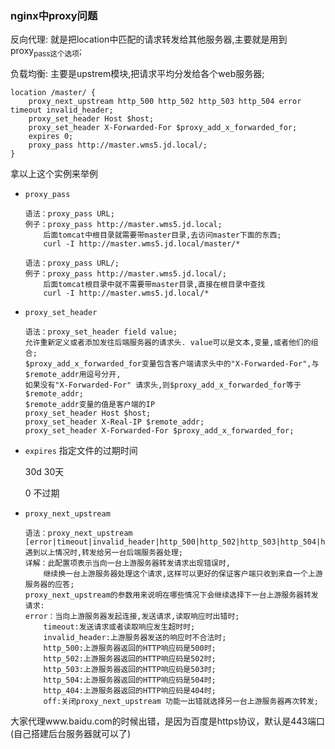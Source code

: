 *** nginx中proxy问题

    反向代理: 就是把location中匹配的请求转发给其他服务器,主要就是用到proxy_pass这个选项;

    负载均衡: 主要是upstrem模块,把请求平均分发给各个web服务器;

    #+BEGIN_EXAMPLE
    location /master/ {
        proxy_next_upstream http_500 http_502 http_503 http_504 error timeout invalid_header;
        proxy_set_header Host $host;
        proxy_set_header X-Forwarded-For $proxy_add_x_forwarded_for;
        expires 0;
        proxy_pass http://master.wms5.jd.local/;
    }
    #+END_EXAMPLE
    拿以上这个实例来举例

    - =proxy_pass=
      #+BEGIN_EXAMPLE
      语法：proxy_pass URL;
      例子：proxy_pass http://master.wms5.jd.local;
          后面tomcat中根目录就需要带master目录,去访问master下面的东西;
          curl -I http://master.wms5.jd.local/master/*

      语法：proxy_pass URL/;
      例子：proxy_pass http://master.wms5.jd.local/;
          后面tomcat根目录中就不需要带master目录,直接在根目录中查找
          curl -I http://master.wms5.jd.local/*
      #+END_EXAMPLE

    - =proxy_set_header=
      #+BEGIN_EXAMPLE
      语法：proxy_set_header field value;
      允许重新定义或者添加发往后端服务器的请求头. value可以是文本,变量,或者他们的组合;
      $proxy_add_x_forwarded_for变量包含客户端请求头中的"X-Forwarded-For",与$remote_addr用逗号分开,
      如果没有"X-Forwarded-For" 请求头,则$proxy_add_x_forwarded_for等于$remote_addr;
      $remote_addr变量的值是客户端的IP
      proxy_set_header Host $host;
      proxy_set_header X-Real-IP $remote_addr;
      proxy_set_header X-Forwarded-For $proxy_add_x_forwarded_for;
      #+END_EXAMPLE

    - =expires= 指定文件的过期时间

      30d 30天

      0 不过期

    - =proxy_next_upstream=
      #+BEGIN_EXAMPLE
      语法：proxy_next_upstream [error|timeout|invalid_header|http_500|http_502|http_503|http_504|http_404|of
      遇到以上情况时,转发给另一台后端服务器处理;
      详解：此配置项表示当向一台上游服务器转发请求出现错误时,
          继续换一台上游服务器处理这个请求,这样可以更好的保证客户端只收到来自一个上游服务器的应答;
      proxy_next_upstream的参数用来说明在哪些情况下会继续选择下一台上游服务器转发请求:
      error：当向上游服务器发起连接,发送请求,读取响应时出错时;
          timeout:发送请求或者读取响应发生超时时;
          invalid_header:上游服务器发送的响应时不合法时;
          http_500:上游服务器返回的HTTP响应码是500时;
          http_502:上游服务器返回的HTTP响应码是502时;
          http_503:上游服务器返回的HTTP响应码是503时;
          http_504:上游服务器返回的HTTP响应码是504时;
          http_404:上游服务器返回的HTTP响应码是404时;
          off:关闭proxy_next_upstream 功能一出错就选择另一台上游服务器再次转发;
      #+END_EXAMPLE


    大家代理www.baidu.com的时候出错，是因为百度是https协议，默认是443端口(自己搭建后台服务器就可以了)
